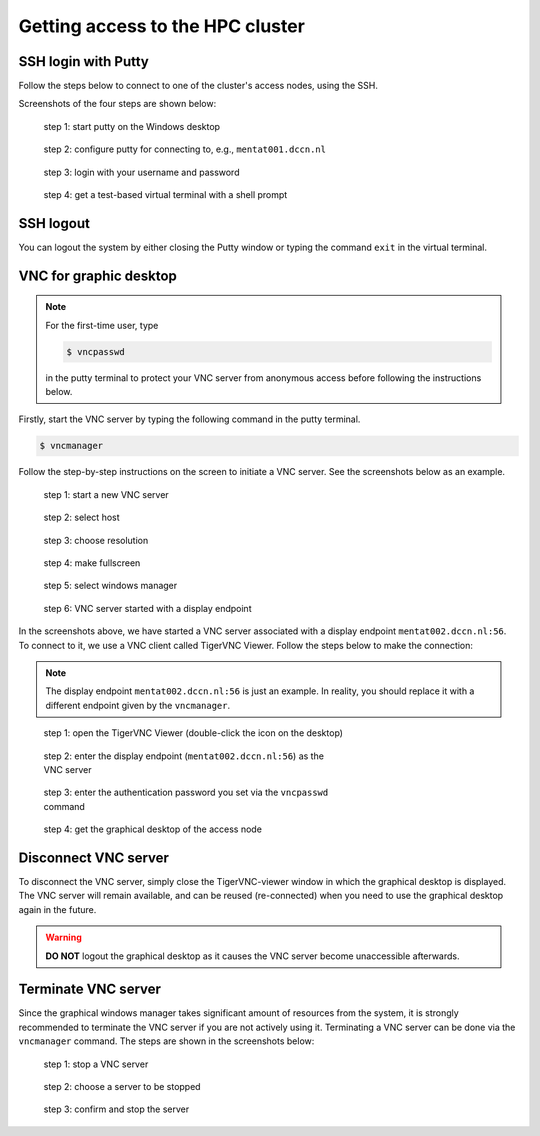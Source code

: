 Getting access to the HPC cluster
*********************************

.. _ssh_login_with_putty:

SSH login with Putty
====================

Follow the steps below to connect to one of the cluster's access nodes, using the SSH.

Screenshots of the four steps are shown below:

.. figure:: figures/start_putty.png
    :figwidth: 60%

    step 1: start putty on the Windows desktop

.. figure:: figures/putty_load_session.png
    :figwidth: 60%

    step 2: configure putty for connecting to, e.g., ``mentat001.dccn.nl``

.. figure:: figures/putty_login_username_password.png
    :figwidth: 60%

    step 3: login with your username and password

.. figure:: figures/putty_login_success.png
    :figwidth: 60%

    step 4: get a test-based virtual terminal with a shell prompt

SSH logout
==========

You can logout the system by either closing the Putty window or typing the command ``exit`` in the virtual terminal.

VNC for graphic desktop
=======================

.. note::
    For the first-time user, type

    .. code-block:: bash

        $ vncpasswd

    in the putty terminal to protect your VNC server from anonymous access before following the instructions below.

Firstly, start the VNC server by typing the following command in the putty terminal.

.. code-block:: bash

    $ vncmanager

Follow the step-by-step instructions on the screen to initiate a VNC server. See the screenshots below as an example.

.. figure:: figures/vncmanager_main_menu_startvnc.png
    :figwidth: 60%
    :alt: step 1

    step 1: start a new VNC server

.. figure:: figures/vncmanager_startvnc_chosehost.png
    :figwidth: 60%
    :alt: step 2

    step 2: select host

.. figure:: figures/vncmanager_startvnc_choseresolution.png
    :figwidth: 60%
    :alt: step 3

    step 3: choose resolution

.. figure:: figures/vncmanager_startvnc_adjustscreensize.png
    :figwidth: 60%
    :alt: step 4

    step 4: make fullscreen

.. figure:: figures/vncmanager_startvnc_chosewm.png
    :figwidth: 60%
    :alt: step 5

    step 5: select windows manager

.. figure:: figures/vncmanager_startvnc_success.png
    :figwidth: 60%
    :alt: step 6

    step 6: VNC server started with a display endpoint

In the screenshots above, we have started a VNC server associated with a display endpoint ``mentat002.dccn.nl:56``.  To connect to it, we use a VNC client called TigerVNC Viewer.  Follow the steps below to make the connection:

.. note::
    The display endpoint ``mentat002.dccn.nl:56`` is just an example.  In reality, you should replace it with a different endpoint given by the ``vncmanager``.

.. figure:: figures/start_tigerVNC.png
    :figwidth: 60%

    step 1: open the TigerVNC Viewer (double-click the icon on the desktop)

.. figure:: figures/tigerVNC_connect.png
    :figwidth: 60%

    step 2: enter the display endpoint (``mentat002.dccn.nl:56``) as the VNC server

.. figure:: figures/tigerVNC_auth.png
    :figwidth: 60%

    step 3: enter the authentication password you set via the ``vncpasswd`` command

.. figure:: figures/tigerVNC_success.png
    :figwidth: 60%

    step 4: get the graphical desktop of the access node

Disconnect VNC server
=====================

To disconnect the VNC server, simply close the TigerVNC-viewer window in which the graphical desktop is displayed. The VNC server will remain available, and can be reused (re-connected) when you need to use the graphical desktop again in the future.

.. warning::
    **DO NOT** logout the graphical desktop as it causes the VNC server become unaccessible afterwards.

Terminate VNC server
====================

Since the graphical windows manager takes significant amount of resources from the system, it is strongly recommended to terminate the VNC server if you are not actively using it.  Terminating a VNC server can be done via the ``vncmanager`` command.  The steps are shown in the screenshots below:

.. figure:: figures/vncmanager_stopvnc.png
    :figwidth: 60%

    step 1: stop a VNC server

.. figure:: figures/vncmanager_stopvnc_selectvnc.png
    :figwidth: 60%

    step 2: choose a server to be stopped

.. figure:: figures/vncmanager_stopvnc_confirm.png
    :scale: 60%

    step 3: confirm and stop the server
